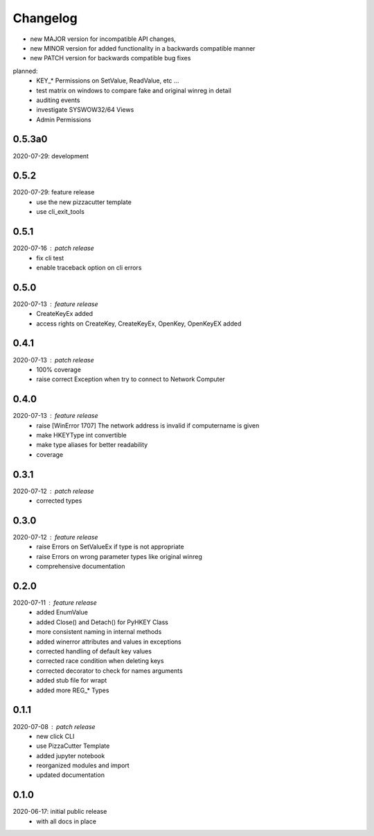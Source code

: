 Changelog
=========

- new MAJOR version for incompatible API changes,
- new MINOR version for added functionality in a backwards compatible manner
- new PATCH version for backwards compatible bug fixes

planned:
    - KEY_* Permissions on SetValue, ReadValue, etc ...
    - test matrix on windows to compare fake and original winreg in detail
    - auditing events
    - investigate SYSWOW32/64 Views
    - Admin Permissions


0.5.3a0
-------
2020-07-29: development


0.5.2
-----
2020-07-29: feature release
    - use the new pizzacutter template
    - use cli_exit_tools

0.5.1
-----
2020-07-16 : patch release
    - fix cli test
    - enable traceback option on cli errors

0.5.0
-----
2020-07-13 : feature release
    - CreateKeyEx added
    - access rights on CreateKey, CreateKeyEx, OpenKey, OpenKeyEX added

0.4.1
-----
2020-07-13 : patch release
    - 100% coverage
    - raise correct Exception when try to connect to Network Computer

0.4.0
-----
2020-07-13 : feature release
    - raise [WinError 1707] The network address is invalid if computername is given
    - make HKEYType int convertible
    - make type aliases for better readability
    - coverage

0.3.1
-----
2020-07-12 : patch release
    - corrected types

0.3.0
-----
2020-07-12 : feature release
    - raise Errors on SetValueEx if type is not appropriate
    - raise Errors on wrong parameter types like original winreg
    - comprehensive documentation

0.2.0
-----
2020-07-11 : feature release
    - added EnumValue
    - added Close() and Detach() for PyHKEY Class
    - more consistent naming in internal methods
    - added winerror attributes and values in exceptions
    - corrected handling of default key values
    - corrected race condition when deleting keys
    - corrected decorator to check for names arguments
    - added stub file for wrapt
    - added more REG_* Types

0.1.1
-----
2020-07-08 : patch release
    - new click CLI
    - use PizzaCutter Template
    - added jupyter notebook
    - reorganized modules and import
    - updated documentation

0.1.0
-----
2020-06-17: initial public release
    - with all docs in place

